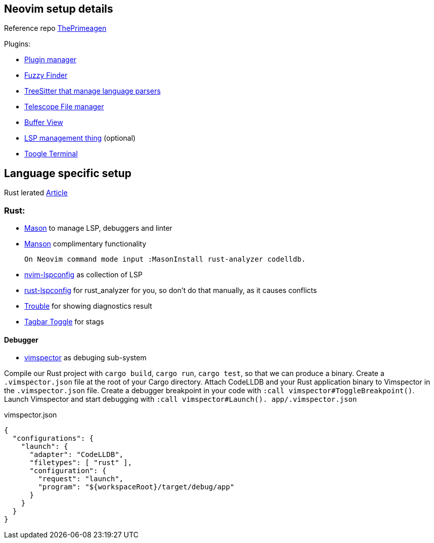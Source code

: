 == Neovim setup details

Reference repo https://github.com/ThePrimeagen/init.lua[ThePrimeagen]

Plugins: 

- https://github.com/wbthomason/packer.nvim[Plugin manager]
- https://github.com/nvim-telescope/telescope.nvim[Fuzzy Finder]
- https://github.com/nvim-treesitter/nvim-treesitter[TreeSitter that manage language parsers]
- https://github.com/nvim-telescope/telescope-file-browser.nvim[Telescope File manager]
- https://github.com/akinsho/bufferline.nvim[Buffer View]
- https://github.com/VonHeikemen/lsp-zero.nvim[LSP management thing] (optional) 
- https://github.com/akinsho/toggleterm.nvim[Toogle Terminal] 
 
== Language specific setup 

Rust lerated https://rsdlt.github.io/posts/rust-nvim-ide-guide-walkthrough-development-debug/#why-neovim-for-rust-development[Article]

=== Rust: 

- https://github.com/williamboman/mason.nvim[Mason] to manage LSP, debuggers and linter
- https://github.com/williamboman/mason-lspconfig.nvim[Manson] complimentary functionality 

    On Neovim command mode input :MasonInstall rust-analyzer codelldb. 

- https://github.com/neovim/nvim-lspconfig[nvim-lspconfig] as collection of LSP
- https://github.com/simrat39/rust-tools.nvim[rust-lspconfig] for rust_analyzer for you, 
so don't do that manually, as it causes conflicts
- https://github.com/folke/trouble.nvim[Trouble] for showing diagnostics result
- https://github.com/preservim/tagbar[Tagbar Toggle] for stags

==== Debugger

- https://github.com/puremourning/vimspector[vimspector] as debuging sub-system

Compile our Rust project with `+cargo build+`, `+cargo run+`, `+cargo test+`, so that we can produce a binary.
Create a `+.vimspector.json+` file at the root of your Cargo directory.
Attach CodeLLDB and your Rust application binary to Vimspector in the `+.vimspector.json+` file.
Create a debugger breakpoint in your code with `+:call vimspector#ToggleBreakpoint()+`.
Launch Vimspector and start debugging with `+:call vimspector#Launch().
app/.vimspector.json+`

.vimspector.json
[source, json]
----
{
  "configurations": {
    "launch": {
      "adapter": "CodeLLDB",
      "filetypes": [ "rust" ],
      "configuration": {
        "request": "launch",
        "program": "${workspaceRoot}/target/debug/app"
      }
    }
  }
}
----


